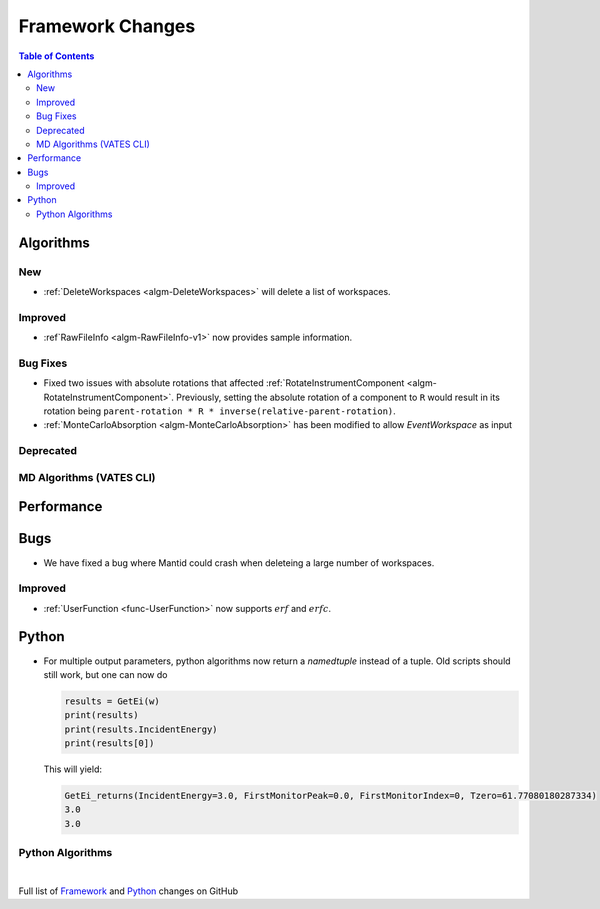 =================
Framework Changes
=================

.. contents:: Table of Contents
   :local:

Algorithms
----------

New
###

- :ref:`DeleteWorkspaces <algm-DeleteWorkspaces>` will delete a list of workspaces.

Improved
########

- :ref`RawFileInfo <algm-RawFileInfo-v1>` now provides sample information.

Bug Fixes
#########

- Fixed two issues with absolute rotations that affected :ref:`RotateInstrumentComponent <algm-RotateInstrumentComponent>`. Previously, setting the absolute rotation of a component to ``R`` would result in its rotation being ``parent-rotation * R * inverse(relative-parent-rotation)``.
- :ref:`MonteCarloAbsorption <algm-MonteCarloAbsorption>` has been modified to allow `EventWorkspace` as input

Deprecated
##########

MD Algorithms (VATES CLI)
#########################

Performance
-----------

Bugs
----

- We have fixed a bug where Mantid could crash when deleteing a large number of workspaces.

Improved
########

- :ref:`UserFunction <func-UserFunction>` now supports :math:`erf` and :math:`erfc`.

Python
------

- For multiple output parameters, python algorithms now return a `namedtuple` instead of a tuple. Old scripts should still work,
  but one can now do

  .. code-block:: python

      results = GetEi(w)
      print(results)
      print(results.IncidentEnergy)
      print(results[0])

  This will yield:

  .. code-block:: python

      GetEi_returns(IncidentEnergy=3.0, FirstMonitorPeak=0.0, FirstMonitorIndex=0, Tzero=61.77080180287334)
      3.0
      3.0



Python Algorithms
#################

|

Full list of
`Framework <http://github.com/mantidproject/mantid/pulls?q=is%3Apr+milestone%3A%22Release+3.10%22+is%3Amerged+label%3A%22Component%3A+Framework%22>`__
and
`Python <http://github.com/mantidproject/mantid/pulls?q=is%3Apr+milestone%3A%22Release+3.10%22+is%3Amerged+label%3A%22Component%3A+Python%22>`__
changes on GitHub
